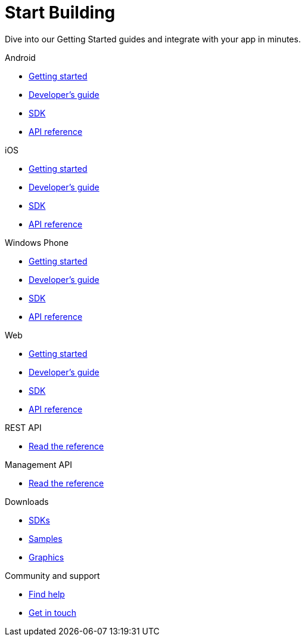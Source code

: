 [[index]]
[role="skip-toc"]
= Start Building

[role="sub-title"]
--
Dive into our Getting Started guides and integrate with your app in minutes.
--

[role="illustration"]
--
--

[role="section"]
.Android
--
[icon icon-android]#{empty}#

* <<android-getting-started,Getting started>>
* <<android-developers-guide,Developer's guide>>
* <<android-sdk,SDK>>
* <<android-api-reference,API reference>>
--

[role="section"]
.iOS
--
[icon icon-ios]#{empty}#

* <<ios-getting-started,Getting started>>
* <<ios-developers-guide,Developer's guide>>
* <<ios-sdk,SDK>>
* <<ios-api-reference,API reference>>
--

[role="section"]
.Windows Phone
--
[icon icon-windowsphone]#{empty}#

* <<windowsphone-getting-started,Getting started>>
* <<windowsphone-developers-guide,Developer's guide>>
* <<windowsphone-sdk,SDK>>
* <<windowsphone-api-reference,API reference>>
--

[role="section"]
.Web
--
[icon icon-web]#{empty}#

* <<web-getting-started,Getting started>>
* <<web-developers-guide,Developer's guide>>
* <<web-sdk,SDK>>
* <<web-api-reference,API reference>>
--

[role="section"]
.REST API
--
[icon icon-rest-api]#{empty}#

* http://www.wonderpush.com/docs/reference/api/v1[Read the reference]
--

[role="section"]
.Management API
--
[icon icon-management-api]#{empty}#

* http://www.wonderpush.com/docs/reference/api/v1#service_ManagementService[Read the reference]
--


// [role="section"]
// .Features
// --
// [icon icon-features]#{empty}#
// 
// * link:/features[See all features]
// --


[role="section"]
.Downloads
--
[icon icon-downloads]#{empty}#

* <<downloads,SDKs>>
* <<downloads,Samples>>
* <<downloads,Graphics>>
--


// [role="section"]
// .Third party clients
// --
// [icon icon-third-party-clients]#{empty}#
// 
// * <<third-party-clients,Browse third party libraries>>
// --


[role="section"]
.Community and support
--
[icon icon-community-and-support]#{empty}#

* <<community-and-support,Find help>>
* <<community-and-support,Get in touch>>
--

[role="clear"]
--
--
